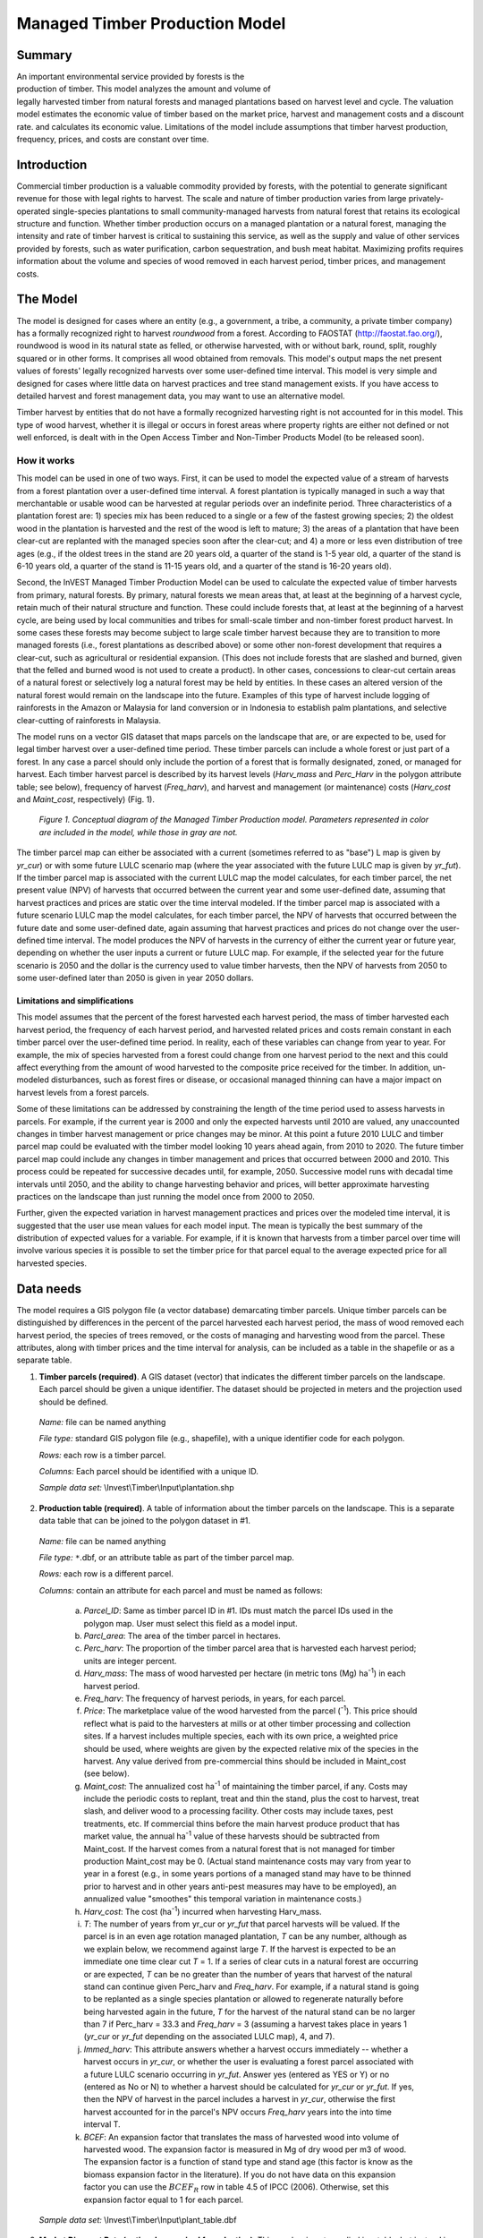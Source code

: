 .. _managed_timber_production_model:

.. |addbutt| image:: ./shared_images/adddata.png
             :alt: add
	     :align: middle 
	     :height: 15px

.. |toolbox| image:: ./shared_images/toolbox.jpg
             :alt: toolbox
	     :align: middle 
	     :height: 15px

*******************************
Managed Timber Production Model
*******************************

Summary
=======

.. figure:: ./managed_timber_images/gnarls.png
   :align: right
   :figwidth: 200pt

An important environmental service provided by forests is the production of timber. This model analyzes the amount and volume of legally harvested timber from natural forests and managed plantations based on harvest level and cycle. The valuation model estimates the economic value of timber based on the market price, harvest and management costs and a discount rate.  and calculates its economic value. Limitations of the model include assumptions that timber harvest production, frequency, prices, and costs are constant over time.

Introduction
============

Commercial timber production is a valuable commodity provided by forests, with the potential to generate significant revenue for those with legal rights to harvest. The scale and nature of timber production varies from large privately-operated single-species plantations to small community-managed harvests from natural forest that retains its ecological structure and function. Whether timber production occurs on a managed plantation or a natural forest, managing the intensity and rate of timber harvest is critical to sustaining this service, as well as the supply and value of other services provided by forests, such as water purification, carbon sequestration, and bush meat habitat. Maximizing profits requires information about the volume and species of wood removed in each harvest period, timber prices, and management costs.

The Model
=========

The model is designed for cases where an entity (e.g., a government, a tribe, a community, a private timber company) has a formally recognized right to harvest *roundwood* from a forest.  According to FAOSTAT (http://faostat.fao.org/), roundwood is wood in its natural state as felled, or otherwise harvested, with or without bark, round, split, roughly squared or in other forms. It comprises all wood obtained from removals. This model's output maps the net present values of forests' legally recognized harvests over some user-defined time interval. This model is very simple and designed for cases where little data on harvest practices and tree stand management exists. If you have access to detailed harvest and forest management data, you may want to use an alternative model.

Timber harvest by entities that do not have a formally recognized harvesting right is not accounted for in this model. This type of wood harvest, whether it is illegal or occurs in forest areas where property rights are either not defined or not well enforced, is dealt with in the Open Access Timber and Non-Timber Products Model (to be released soon).

How it works
------------

This model can be used in one of two ways. First, it can be used to model the expected value of a stream of harvests from a forest plantation over a user-defined time interval. A forest plantation is typically managed in such a way that merchantable or usable wood can be harvested at regular periods over an indefinite period. Three characteristics of a plantation forest are: 1) species mix has been reduced to a single or a few of the fastest growing species; 2) the oldest wood in the plantation is harvested and the rest of the wood is left to mature; 3) the areas of a plantation that have been clear-cut are replanted with the managed species soon after the clear-cut; and 4) a more or less even distribution of tree ages (e.g., if the oldest trees in the stand are 20 years old, a quarter of the stand is 1-5 year old, a quarter of the stand is 6-10 years old, a quarter of the stand is 11-15 years old, and a quarter of the stand is 16-20 years old).

Second, the InVEST Managed Timber Production Model can be used to calculate the expected value of timber harvests from primary, natural forests. By primary, natural forests we mean areas that, at least at the beginning of a harvest cycle, retain much of their natural structure and function. These could include forests that, at least at the beginning of a harvest cycle, are being used by local communities and tribes for small-scale timber and non-timber forest product harvest. In some cases these forests may become subject to large scale timber harvest because they are to transition to more managed forests (i.e., forest plantations as described above) or some other non-forest development that requires a clear-cut, such as agricultural or residential expansion. (This does not include forests that are slashed and burned, given that the felled and burned wood is not used to create a product). In other cases, concessions to clear-cut certain areas of a natural forest or selectively log a natural forest may be held by entities. In these cases an altered version of the natural forest would remain on the landscape into the future. Examples of this type of harvest include logging of rainforests in the Amazon or Malaysia for land conversion or in Indonesia to establish palm plantations, and selective clear-cutting of rainforests in Malaysia.

The model runs on a vector GIS dataset that maps parcels on the landscape that are, or are expected to be, used for legal timber harvest over a user-defined time period. These timber parcels can include a whole forest or just part of a forest. In any case a parcel should only include the portion of a forest that is formally designated, zoned, or managed for harvest. Each timber harvest parcel is described by its harvest levels (*Harv_mass* and *Perc_Harv* in the polygon attribute table; see below), frequency of harvest (*Freq_harv*), and harvest and management (or maintenance) costs (*Harv_cost* and *Maint_cost*, respectively) (Fig. 1).

.. figure:: managed_timber_images/management.png
 
 *Figure 1. Conceptual diagram of the Managed Timber Production model. Parameters represented in color are included in the model, while those in gray are not.*

The timber parcel map can either be associated with a current (sometimes referred to as "base") L map is given by *yr_cur*) or with some future LULC scenario map (where the year associated with the future LULC map is given by *yr_fut*). If the timber parcel map is associated with the current LULC map the model calculates, for each timber parcel, the net present value (NPV) of harvests that occurred between the current year and some user-defined date, assuming that harvest practices and prices are static over the time interval modeled. If the timber parcel map is associated with a future scenario LULC map the model calculates, for each timber parcel, the NPV of harvests that occurred between the future date and some user-defined date, again assuming that harvest practices and prices do not change over the user-defined time interval. The model produces the NPV of harvests in the currency of either the current year or future year, depending on whether the user inputs a current or future LULC map. For example, if the selected year for the future scenario is 2050 and the dollar is the currency used to value timber harvests, then the NPV of harvests from 2050 to some user-defined later than 2050 is given in year 2050 dollars.

Limitations and simplifications
^^^^^^^^^^^^^^^^^^^^^^^^^^^^^^^

This model assumes that the percent of the forest harvested each harvest period, the mass of timber harvested each harvest period, the frequency of each harvest period, and harvested related prices and costs remain constant in each timber parcel over the user-defined time period. In reality, each of these variables can change from year to year. For example, the mix of species harvested from a forest could change from one harvest period to the next and this could affect everything from the amount of wood harvested to the composite price received for the timber. In addition, un-modeled disturbances, such as forest fires or disease, or occasional managed thinning can have a major impact on harvest levels from a forest parcels.

Some of these limitations can be addressed by constraining the length of the time period used to assess harvests in parcels.  For example, if the current year is 2000 and only the expected harvests until 2010 are valued, any unaccounted changes in timber harvest management or price changes may be minor. At this point a future 2010 LULC and timber parcel map could be evaluated with the timber model looking 10 years ahead again, from 2010 to 2020. The future timber parcel map could include any changes in timber management and prices that occurred between 2000 and 2010. This process could be repeated for successive decades until, for example, 2050.  Successive model runs with decadal time intervals until 2050, and the ability to change harvesting behavior and prices, will better approximate harvesting practices on the landscape than just running the model once from 2000 to 2050.

Further, given the expected variation in harvest management practices and prices over the modeled time interval, it is suggested that the user use mean values for each model input. The mean is typically the best summary of the distribution of expected values for a variable. For example, if it is known that harvests from a timber parcel over time will involve various species it is possible to set the timber price for that parcel equal to the average expected price for all harvested species.

Data needs
==========

The model requires a GIS polygon file (a vector database) demarcating timber parcels. Unique timber parcels can be distinguished by differences in the percent of the parcel harvested each harvest period, the mass of wood removed each harvest period, the species of trees removed, or the costs of managing and harvesting wood from the parcel. These attributes, along with timber prices and the time interval for analysis, can be included as a table in the shapefile or as a separate table.

1.	**Timber parcels (required)**. A GIS dataset (vector) that indicates the different timber parcels on the landscape. Each parcel should be given a unique identifier. The dataset should be projected in meters and the projection used should be defined.

 *Name:* file can be named anything

 *File type:* standard GIS polygon file (e.g., shapefile), with a unique identifier code for each polygon.

 *Rows:* each row is a timber parcel.

 *Columns:* Each parcel should be identified with a unique ID.

 *Sample data set:*  \\Invest\\Timber\\Input\\plantation.shp

2.	**Production table (required)**. A table of information about the timber parcels on the landscape. This is a separate data table that can be joined to the polygon dataset in #1.

 *Name:* file can be named anything

 *File type:* ``*``.dbf, or an attribute table as part of the timber parcel map.

 *Rows:* each row is a different parcel.

 *Columns:* contain an attribute for each parcel and must be named as follows:

  a.	*Parcel_ID*:  Same as timber parcel ID in #1. IDs must match the parcel IDs used in the polygon map. User must select this field as a model input.

  b.	*Parcl_area*: The area of the timber parcel in hectares.

  c.	*Perc_harv*: The proportion of the timber parcel area that is harvested each harvest period; units are integer percent.

  d.	*Harv_mass*: The mass of wood harvested per hectare (in metric tons (Mg) ha\ :sup:`-1`\ ) in each harvest period.

  e.	*Freq_harv*: The frequency of harvest periods, in years, for each parcel.

  f.	*Price*: The marketplace value of the wood harvested from the parcel (\ :sup:`-1`\ ).  This price should reflect what is paid to the harvesters at mills or at other timber processing and collection sites. If a harvest includes multiple species, each with its own price, a weighted price should be used, where weights are given by the expected relative mix of the species in the harvest. Any value derived from pre-commercial thins should be included in Maint_cost (see below).

  g.	*Maint_cost*: The annualized cost ha\ :sup:`-1`\  of maintaining the timber parcel, if any.  Costs may include the periodic costs to replant, treat and thin the stand, plus the cost to harvest, treat slash, and deliver wood to a processing facility. Other costs may include taxes, pest treatments, etc. If commercial thins before the main harvest produce product that has market value, the annual ha\ :sup:`-1`\  value of these harvests should be subtracted from Maint_cost. If the harvest comes from a natural forest that is not managed for timber production Maint_cost may be 0. (Actual stand maintenance costs may vary from year to year in a forest (e.g., in some years portions of a managed stand may have to be thinned prior to harvest and in other years anti-pest measures may have to be employed), an annualized value "smoothes" this temporal variation in maintenance costs.)

  h.	*Harv_cost*: The cost (ha\ :sup:`-1`\ ) incurred when harvesting Harv_mass.

  i.	*T*: The number of years from yr_cur or *yr_fut* that parcel harvests will be valued. If the parcel is in an even age rotation managed plantation, *T* can be any number, although as we explain below, we recommend against large *T*. If the harvest is expected to be an immediate one time clear cut *T* = 1. If a series of clear cuts in a natural forest are occurring or are expected, *T* can be no greater than the number of years that harvest of the natural stand can continue given Perc_harv and *Freq_harv*. For example, if a natural stand is going to be replanted as a single species plantation or allowed to regenerate naturally before being harvested again in the future, *T* for the harvest of the natural stand can be no larger than 7 if Perc_harv = 33.3 and *Freq_harv* = 3 (assuming a harvest takes place in years 1 (*yr_cur* or *yr_fut* depending on the associated LULC map), 4, and 7).

  j.	*Immed_harv*: This attribute answers whether a harvest occurs immediately -- whether a harvest occurs in *yr_cur*, or whether the user is evaluating a forest parcel associated with a future LULC scenario occurring in *yr_fut*. Answer yes (entered as YES or Y) or no (entered as No or N) to whether a harvest should be calculated for *yr_cur* or *yr_fut*. If yes, then the NPV of harvest in the parcel includes a harvest in *yr_cur*, otherwise the first harvest accounted for in the parcel's NPV occurs *Freq_harv* years into the into time interval T.

  k.	*BCEF*: An expansion factor that translates the mass of harvested wood into volume of harvested wood. The expansion factor is measured in Mg of dry wood per m3 of wood. The expansion factor is a function of stand type and stand age (this factor is know as the biomass expansion factor in the literature). If you do not have data on this expansion factor you can use the :math:`BCEF_R` row in table 4.5 of IPCC (2006). Otherwise, set this expansion factor equal to 1 for each parcel.

 *Sample data set:*  \\Invest\\Timber\\Input\\plant_table.dbf

3.	**Market Discount Rate (optional -- required for valuation)**. This number is not supplied in a table, but instead is input directly through a tool interface (Labeled "Market discount rate (%)" in the tool interface.) The market discount rate reflects society's preference for immediate benefits over future benefits (e.g., would you rather receive $10 today or $10 five years from now?). The tool's default value is 7% per year, which is one of the rates recommended by the U.S. government for evaluation of environmental projects (the other is 3%). However, this rate will differ depending on the country and landscape being evaluated. It can also be set to 0% if so desired.

To calculate NPV for a forest parcel a series of equation are used. First, we calculate the net value of a harvest during a harvest period in timber parcel *x*,

.. math:: VH_x=\frac{Perc\_harv_x}{100}(Price_x\times Harv\_mass_x - Harv\_cost_x)
  :label: eq1

where :math:`VH_x` is the monetary value (ha\ :sup:`-1`\ ) generated during a period of harvest in x, :math:`Perc\_harv_x` is the percentage of x that is harvested in each harvest period (converted to a fraction), Pricex is the market price of a Mg of timber extracted from x, :math:`Harv\_mass_x` is the Mg ha\ :sup:`-1`\  of wood removed from parcel x during a harvest period, and Harv_costx is the cost (ha\ :sup:`-1`\ ) of removing and delivering :math:`Harv\_mass_x` to a processing facility or transaction point. In general, :math:`Harv\_mass_x` will be given by the aboveground biomass (Mg ha\ :sup:`-1`\ ) content of the forest stand less any portion of the stand that is left as waste (e.g., stems, small braches, bark, etc.). For example, assume a company plans to clear-cut 10% of a native forest block in each harvest period, Pricex is expected to be $10 \ :sup:`-1`\ , :math:`Harv\_mass_x` is 800 Mg ha\ :sup:`-1`\ , and Harv_costx = $5,000 ha\ :sup:`-1`\ . The net value created during a harvest period is given by,

.. math:: VH_x = 0.1\times (10\times 800-5000)=300
  :label: eq2

A harvest period is a sustained period of harvest followed by a break in extraction. Plantation forests tend to have a harvest period every year. More natural forests may have more intermittent periods of harvest (e.g., a pulse of harvest activity every 3 years). The periodicity of harvest periods in parcel x is given by the variable :math:`Freq\_harv_x`.

The variable :math:`Freq\_harv_x` is used to convert the per hectare value of the parcel (math:`VH_x`) into a stream of net harvest revenues, which is then aggregated and discounted appropriately. Specifically, the NPV (ha\ :sup:`-1`\ ) of a stream of harvests that engender math:`VH_x` intermittingly from *yr_cur* or *yr_fut* to :math:`T_x` years after *yr_cur* or *yr_fut* is given by:

.. math:: NPV_x=\sum^{ru\left(\frac{T_x}{Freq\_harv_x}\right)-1}_{s=0} \frac{VH_x}{\left(1+\frac{r}{100}\right)^{Freq\_harv_x\times s}}-sum^{T_x-1}_{t=0}\left(\frac{Mait\_cost_x}{\left(1+\frac{r}{100}\right)^t}\right)
  :label: eq3

where "ru" means any fraction produced by :math:`T_x` / :math:`Freq\_harv_x` is rounded up to the next integer, :math:`Freq\_harv_x` is the frequency (in years) of harvest periods, *r* is the market discount rate, and Maint_costx is the annualized cost (ha\ :sup:`-1`\ ) of managing parcel *x*. Continuing our earlier example, where math:`VH_x` = 300, if we set :math:`Freq\_harv_x` = 1 (a harvest period occurs every year), :math:`T_x` equal to 10 (:math:`T_x` can be no larger than 10 because the native forest will be completely gone in 10 years given :math:`Perc\_harv_x` = 10%), r equal to 7%, and Maint_costx equal to $50 ha\ :sup:`-1`\ , then the NPV of the stream of math:`VH_x` is,

.. math:: NPV_x = \sum^9_{s=0}\frac{300}{1.07^s}-\sum^9_{t=0}\frac{50}{1.07^t}
  :label: eq4

On the other hand, assume :math:`Freq\_harv_x` = 3 (a 10% harvest of the timber parcel occurs every 3 years) and all other variables are as before, then,

.. math:: NPV_x = \sum^{ru\left(\frac{10}{3}\right)-1}_{s=0}\frac{300}{1.07^{3\times s}}-\sum^9_{t=0}\frac{50}{1.07^t}
  :label: eq5

In other words, a harvest period occurs in years 1 (*yr_cur* or *yr_fut*), 4, 7, and 10 with annualized management costs incurred every year (where s = 0 refers to year 1, s = 1 refers to year 4, s = 2 refers to year 7 and s = 3 refers to year 10). Note that when using equation (3) we always assume a harvest period in *yr_cur* or *yr_fut*, the next occurs :math:`Freq_x` years later, the next 2 :math:`Freq_x` years later, etc.

Alternatively, if a harvest does not take place in *yr_cur* or *yr_fut*, and instead the first one is accounted for :math:`Freq_x` years into the time interval T, then we use the following equation,

.. math:: NPV_x=\sum^{rd\left(\frac{T_x}{Freq\_harv_x}\right)}_{s=1} \frac{VH_x}{\left(1+\frac{r}{100}\right)^{(Freq\_harv_x\times s)-1}}-\sum^{T_x-1}_{t=0}\left(\frac{Mait\_cost_x}{\left(1+\frac{r}{100}\right)^t}\right)
  :label: eq6

where "rd" means any fraction produced by :math:`T_x` / :math:`Freq\_harv_x` is rounded down to the next integer In this case, if :math:`Freq\_harv_x` = 3 and :math:`T_x` = 10, then x experiences a harvest period in years 3, 6, and 9 of the time interval.

The selection of :math:`T_x` and :math:`Freq_x` require some thought. First, if timber parcel x is expected to only experience one immediate harvest period (either in the base year with equation (3) or :math:`Freq_x`-years into the time interval with equation (6)), then set :math:`T_x` = :math:`Freq_x` = 1. On the other hand, if parcel x is in an even-aged managed rotation, then the value of :math:`T_x` can be set very high (we assume that harvests can be sustained indefinitely in such systems). However, we recommend against using large :math:`T_x` values for any x for several reasons. First, in this model, timber price, harvest cost, and management cost are static over time. This may only be a reasonable assumption for short periods of time (e.g., 20 years). Second, in this model, timber management is static over time; again this may only be a reasonable assumption over short periods of time. Third, if natural forests are being transformed into plantations, a large T would require that we begin accounting for the eventual plantation harvests. This complication would make the model less tractable. Note that :math:`Freq_x`  :math:`T_x` for all x.

Finally, the net present value of timber harvest for the entire area of parcel x from the base year to :math:`T_x` years later is given by TNPVx, where Parcl_areax is the area (ha\ :sup:`-1`\ ) of parcel x:

.. math:: TNPV_x = Parcl\_area_x\times NPV_x
  :label: eq7

The last table entry, :math:`BCEF_x`, is used to transform the total volume of wood removed from a parcel from *yr_cur* or *yr_fut* to T years later (TBiomassx).  If :math:`Immed\_harv_x` = 1 then,

.. math:: Tbiomass_x = Parcl\_area_x\times\frac{Perc\_harv_x}{100}\times Harv\_mass_x\times ru\left(\frac{T_x}{Freq\_harv_x}\right)
  :label: eq8


Otherwise, if :math:`Immed\_harv_x` = 0 then

.. math:: Tbiomass_x = Parcl\_area_x\times\frac{Perc\_harv_x}{100}\times Harv\_mass_x\times rd\left(\frac{T_x}{Freq\_harv_x}\right)
  :label: eq9

and

.. math:: TVolume_x = TBiomass_x \times \frac{1}{BCEF_x}
   :label: eq10
  
*Example:* Landscape with timber production in five parcels. In this example, the first two timber parcels are managed for timber production on a 45-year even-age rotation (1/45 of the stand is harvested and then replanted each year) in perpetuity, but have different mixes of species and different management costs. Each managed timber parcel is 1000 hectares. The third timber parcel has the same species mix as the second, but 1/4 of the parcel is harvested every 20 years and it will only be managed for at least another 50 years. The fourth polygon is a clear-cut of a 500 ha natural forest that is slated to become a shopping mall. The fifth parcel represents a portion of a mature, primary forest. The parcel in the larger forest that will be used for timber production is 500 ha. It will be systematically clear-cut over the next ten years and then managed as a single species plantation indefinitely (we do not account for the plantation's expected revenues in this model).

========= ========== ========= ========= ========= ===== ========== ========= == ========== ====
Parcel_ID Parcl_area Perc_harv Freq_harv Harv_mass Price Maint_cost Harv_cost T  Immed_harv BCEF
========= ========== ========= ========= ========= ===== ========== ========= == ========== ====
1         1000       2.22      1         80        300   190        50        50 Y          1
2         1000       2.22      1         70        200   260        124       50 Y          1
3         1000       25        20        70        200   310        225       50 N          1
4         500        100       1         95        350   180        45        1  Y          1
5         500        20        2         95        400   190        105       10 Y          1
========= ========== ========= ========= ========= ===== ========== ========= == ========== ====

Running the Model
=================

Before running the Timber Model, first make sure that the INVEST toolbox has been added to your ARCMAP document, as described in the **Getting Started** chapter of this manual. Second, make sure that you have prepared the required input data files according to the specifications in Data Needs. Specifically, you will need (1) a shapefile or raster file showing the locations of different timber management zones in the landscape; (2) a table with data on harvest frequency and amount, and the price of timber and cost of harvest; and (3) the discount rate for timber, if other than the 7% US government estimate.

*	Identify workspace

 If you are using your own data, you need to first create a workspace, or folder for the analysis data, on your computer hard-drive. The entire pathname to the workspace should not have any spaces. All your output files will be dumped here. For simplicity, you may wish to call the folder for your workspace "timber" and create a folder in your workspace called "input" and place all your input files here. It's not necessary to place input files in the workspace, but advisable so you can easily see the data you use to run your model.

 Or, if this is your first time using the tool and you wish to use sample data, you can use the data provided in InVEST-Setup.exe. If you unzipped the InVEST files to your C-drive (as described in the **Getting Started** chapter), you should see a folder called /Invest/timber. This folder will be your workspace. The input files are in a folder called /Invest/timber/input and in /Invest/base_data.

*	Open an ARCMAP document to run your model.

*	Find the INVEST toolbox in ARCTOOLBOX. ARCTOOLBOX is normally open in ARCMAP, but if it is not, click on the ARCTOOLBOX symbol. See the **Getting Started** chapter if you don't see the InVEST toolbox and need instructions on how to add it. |toolbox|

*	You can run this analysis without adding data to your map view, but usually it is recommended to view your data first and get to know them. Add the data for this analysis to your map using the ADD DATA button and look at each file to make sure it is formatted correctly. Save your ARCMAP file as needed.  |addbutt|

*	Click once on the plus sign on the left side of the INVEST toolbox to see the list of tools expand. Double-click on TIMBER.

.. figure:: managed_timber_images/gui.jpg

*	An interface will pop up like the one below. The tool indicates default file names, but you can use the file buttons to browse instead to your own data. When you place your cursor in each space, you can read a description of the data requirements in the right side of the interface. In addition, refer to the Data Needs section above for information on data formats.

.. figure:: managed_timber_images/inputs.png

*	Fill in data file names and values for all required prompts. Unless the space is indicated as optional, it requires you to enter some data.

*	After you've entered all values as required, click on OK. The script will run, and its progress will be indicated by a "Progress dialogue."

*	Upon successful completion of the model, you will see new folders in your workspace called "intermediate" and "output." These folders contain several raster grids. These grids are described in the next section.

*	Load the output grids into ARCMAP using the ADD DATA button. |addbutt|

*	You can change the symbology of a layer by right-clicking on the layer name in the table of contents, selecting PROPERTIES, and then SYMBOLOGY. There are many options here to change the way the file appears in the map.

*	You can also view the attribute data of output files by right clicking on a layer and selecting OPEN ATTRIBUTE TABLE.

Interpreting results
====================

Final Results
-------------

Final results are found in the *Output* folder within the *Workspace* specified for this module.

* **Parameter log**: Each time the model is run, a text (.txt) file will appear in the *output* folder. The file will list the parameter values for that run and will be named according to the service, the date and time, and the suffix. 

* **Timber.shp** -- The attribute table has three columns. The first column gives each timber parcel's TNPV. TNPV is the net present economic value of timber production in terms of the user-defined currency. TNPV includes the revenue that will be generated from selling all timber harvested from *yr_cur* or *yr_fut* to T years after *yr_cur* or *yr_fut* less harvest and management costs incurred during this period.  Finally, all monetary values are discounted back to *yr_cur* or *yr_fut*'s present value. Negative values indicate that costs (management and harvest) are greater than income (price times harvest levels). The TBiomass column gives the total biomass (in Mg) of harvested wood removed from each timber parcel from *yr_cur* or *yr_fut* to T years after *yr_cur* or *yr_fut* (TBiomass from equation (8) or equation (9), depending on the value of Immed_harv).  The TVolume column gives the total volume (m3) of harvested wood removed from each timber parcel from *yr_cur* or *yr_fut* to T years after *yr_cur* or *yr_fut* (TVolume from equation (10)).



Timber 3.0 Beta
===============

Currently we are working on the next generation platform of InVEST and deploying parts of it as prototype InVEST models. Managed timber has a 3.0 prototype which can be found in the InVEST 3.0 Beta toolbox inside the InVEST +VERSION+ toolbox. Currently it is only supported in ArcGIS 10.  New features to the 3.0 version include:

+ Paramters from previous runs are automatically loaded into the user interface.
+ Runtime of the model has been improved.

Please send feedback or bug reports to richsharp@stanford.edu.

References
==========

Maass, J., P. Balvanera, A. Castillo, GC Daily, HA Mooney, P. Ehrlich, M. Quesada, A. Miranda,	VJ Jaramillo, F. Garcia-Oliva, A. Martinez-Yrizar, H. Cotler, J. Lopez Blanco, A. Perez	Jimenez, A. Burquez, C. Tinoco, G. Ceballos, L. Barraza, R. Ayala, and J. Sarukhan. 2005.	Ecosystem services of tropical dry forests: insights from long-term ecological and social	research on the Pacific Coast of Mexico. Ecology and Society 10:17.

Nunez, D., L. Nahuelhual, and C. Oyarzun. 2006. Forests and water: The value of native	temperate forests in supplying water for human consumption. Ecological Economics	58:606-616.

Ricketts, TH. 2004. Tropical Forest Fragments Enhance Pollinator Activity in Nearby Coffee	Crops. Conservation Biology 18:1262-1271.

Sohngen, B., and S. Brown. 2006. The influence of conversion of forest types on carbon	sequestration and other ecosystem services in the South Central United States. Ecological	Economics 57:698-708.


